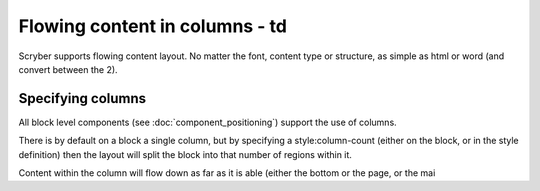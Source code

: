 ===================================
Flowing content in columns - td
===================================

Scryber supports flowing content layout. No matter the font, content type or structure, as simple as html or word (and convert between the 2).

Specifying columns
==================

All block level components (see :doc:`component_positioning`) support the use of columns.

There is by default on a block a single column, but by specifying a style:column-count (either on the block, or in the style definition) then 
the layout will split the block into that number of regions within it.

Content within the column will flow down as far as it is able (either the bottom or the page, or the mai